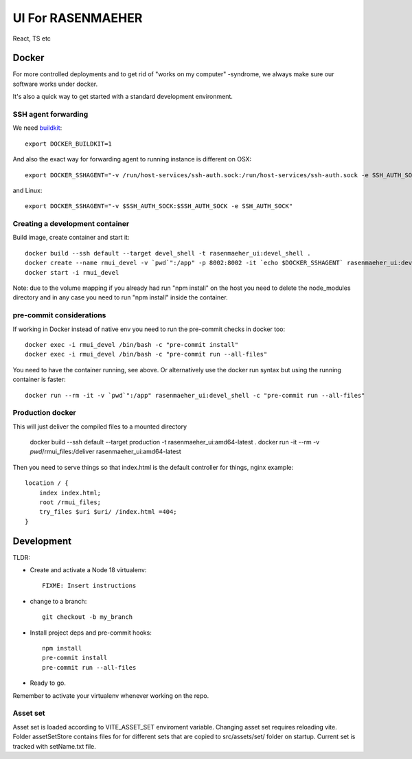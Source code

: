 ==================
UI For RASENMAEHER
==================

React, TS etc

Docker
------

For more controlled deployments and to get rid of "works on my computer" -syndrome, we always
make sure our software works under docker.

It's also a quick way to get started with a standard development environment.

SSH agent forwarding
^^^^^^^^^^^^^^^^^^^^

We need buildkit_::

    export DOCKER_BUILDKIT=1

.. _buildkit: https://docs.docker.com/develop/develop-images/build_enhancements/

And also the exact way for forwarding agent to running instance is different on OSX::

    export DOCKER_SSHAGENT="-v /run/host-services/ssh-auth.sock:/run/host-services/ssh-auth.sock -e SSH_AUTH_SOCK=/run/host-services/ssh-auth.sock"

and Linux::

    export DOCKER_SSHAGENT="-v $SSH_AUTH_SOCK:$SSH_AUTH_SOCK -e SSH_AUTH_SOCK"

Creating a development container
^^^^^^^^^^^^^^^^^^^^^^^^^^^^^^^^

Build image, create container and start it::

    docker build --ssh default --target devel_shell -t rasenmaeher_ui:devel_shell .
    docker create --name rmui_devel -v `pwd`":/app" -p 8002:8002 -it `echo $DOCKER_SSHAGENT` rasenmaeher_ui:devel_shell
    docker start -i rmui_devel

Note: due to the volume mapping if you already had run "npm install" on the host you need to delete the node_modules directory
and in any case you need to run "npm install" inside the container.


pre-commit considerations
^^^^^^^^^^^^^^^^^^^^^^^^^

If working in Docker instead of native env you need to run the pre-commit checks in docker too::

    docker exec -i rmui_devel /bin/bash -c "pre-commit install"
    docker exec -i rmui_devel /bin/bash -c "pre-commit run --all-files"

You need to have the container running, see above. Or alternatively use the docker run syntax but using
the running container is faster::

    docker run --rm -it -v `pwd`":/app" rasenmaeher_ui:devel_shell -c "pre-commit run --all-files"


Production docker
^^^^^^^^^^^^^^^^^

This will just deliver the compiled files to a mounted directory

    docker build --ssh default --target production -t rasenmaeher_ui:amd64-latest .
    docker run -it --rm -v `pwd`/rmui_files:/deliver rasenmaeher_ui:amd64-latest


Then you need to serve things so that index.html is the default controller for things, nginx example::

    location / {
        index index.html;
        root /rmui_files;
        try_files $uri $uri/ /index.html =404;
    }

Development
-----------

TLDR:

- Create and activate a Node 18 virtualenv::

    FIXME: Insert instructions

- change to a branch::

    git checkout -b my_branch

- Install project deps and pre-commit hooks::

    npm install
    pre-commit install
    pre-commit run --all-files

- Ready to go.

Remember to activate your virtualenv whenever working on the repo.

Asset set
^^^^^^^^^

Asset set is loaded according to VITE_ASSET_SET enviroment variable.
Changing asset set requires reloading vite.
Folder assetSetStore contains files for for different sets that are copied to src/assets/set/ folder on startup.
Current set is tracked with setName.txt file.
